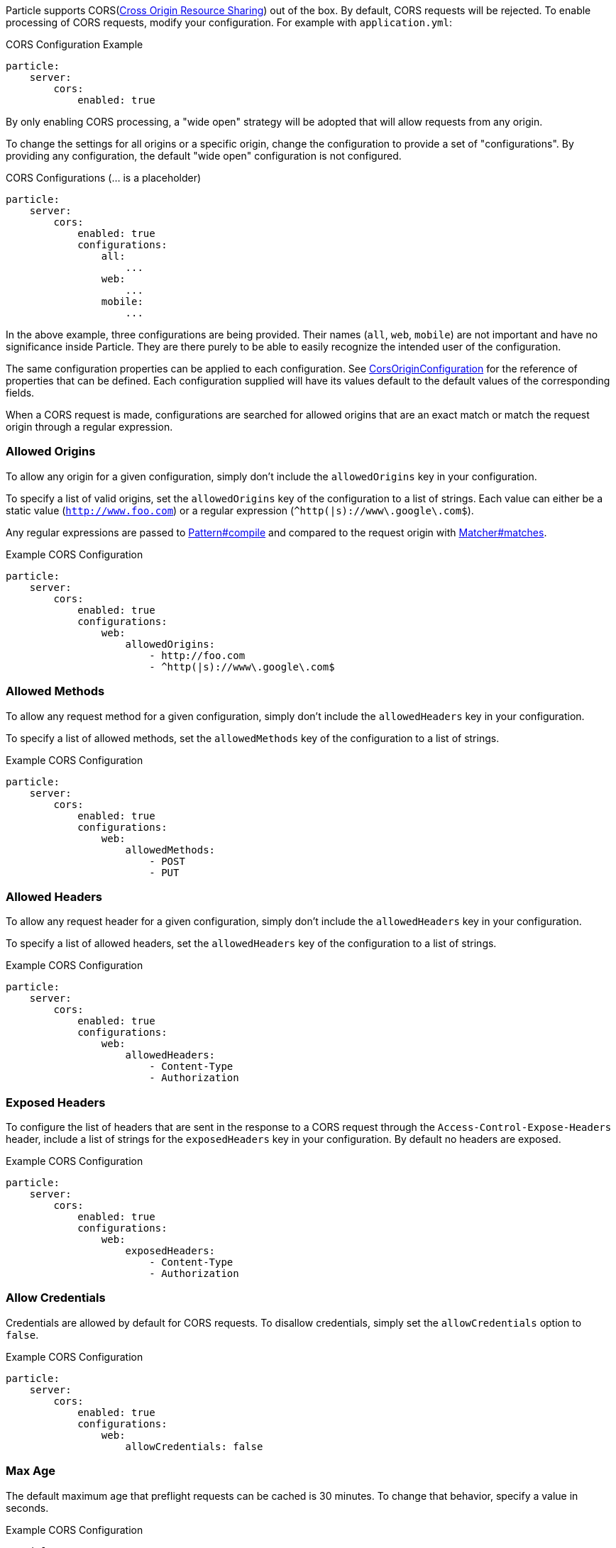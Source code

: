 Particle supports CORS(link:https://www.w3.org/TR/cors/[Cross Origin Resource Sharing]) out of the box. By default, CORS requests will be rejected. To enable processing of CORS requests, modify your configuration. For example with `application.yml`:

.CORS Configuration Example
[source,yaml]
----
particle:
    server:
        cors:
            enabled: true
----

By only enabling CORS processing, a "wide open" strategy will be adopted that will allow requests from any origin.

To change the settings for all origins or a specific origin, change the configuration to provide a set of "configurations". By providing any configuration, the default "wide open" configuration is not configured.

.CORS Configurations (... is a placeholder)
[source,yaml]
----
particle:
    server:
        cors:
            enabled: true
            configurations:
                all:
                    ...
                web:
                    ...
                mobile:
                    ...
----

In the above example, three configurations are being provided. Their names (`all`, `web`, `mobile`) are not important and have no significance inside Particle. They are there purely to be able to easily recognize the intended user of the configuration.

The same configuration properties can be applied to each configuration. See link:{api}/org/particleframework/http/server/cors/CorsOriginConfiguration.html[CorsOriginConfiguration] for the reference of properties that can be defined. Each configuration supplied will have its values default to the default values of the corresponding fields.

When a CORS request is made, configurations are searched for allowed origins that are an exact match or match the request origin through a regular expression.

=== Allowed Origins

To allow any origin for a given configuration, simply don't include the `allowedOrigins` key in your configuration.

To specify a list of valid origins, set the `allowedOrigins` key of the configuration to a list of strings. Each value can either be a static value (`http://www.foo.com`) or a regular expression (`^http(|s)://www\.google\.com$`).

Any regular expressions are passed to link:{javase}java/util/regex/Pattern.html#compile-java.lang.String-[Pattern#compile] and compared to the request origin with link:{javase}java/util/regex/Matcher.html#matches--[Matcher#matches].

.Example CORS Configuration
[source,yaml]
----
particle:
    server:
        cors:
            enabled: true
            configurations:
                web:
                    allowedOrigins:
                        - http://foo.com
                        - ^http(|s)://www\.google\.com$
----

=== Allowed Methods

To allow any request method for a given configuration, simply don't include the `allowedHeaders` key in your configuration.

To specify a list of allowed methods, set the `allowedMethods` key of the configuration to a list of strings.

.Example CORS Configuration
[source,yaml]
----
particle:
    server:
        cors:
            enabled: true
            configurations:
                web:
                    allowedMethods:
                        - POST
                        - PUT
----

=== Allowed Headers

To allow any request header for a given configuration, simply don't include the `allowedHeaders` key in your configuration.

To specify a list of allowed headers, set the `allowedHeaders` key of the configuration to a list of strings.

.Example CORS Configuration
[source,yaml]
----
particle:
    server:
        cors:
            enabled: true
            configurations:
                web:
                    allowedHeaders:
                        - Content-Type
                        - Authorization
----

=== Exposed Headers

To configure the list of headers that are sent in the response to a CORS request through the `Access-Control-Expose-Headers` header, include a list of strings for the `exposedHeaders` key in your configuration. By default no headers are exposed.

.Example CORS Configuration
[source,yaml]
----
particle:
    server:
        cors:
            enabled: true
            configurations:
                web:
                    exposedHeaders:
                        - Content-Type
                        - Authorization
----

=== Allow Credentials

Credentials are allowed by default for CORS requests. To disallow credentials, simply set the `allowCredentials` option to `false`.

.Example CORS Configuration
[source,yaml]
----
particle:
    server:
        cors:
            enabled: true
            configurations:
                web:
                    allowCredentials: false
----

=== Max Age

The default maximum age that preflight requests can be cached is 30 minutes. To change that behavior, specify a value in seconds.

.Example CORS Configuration
[source,yaml]
----
particle:
    server:
        cors:
            enabled: true
            configurations:
                web:
                    maxAge: 3600 # 1 hour
----